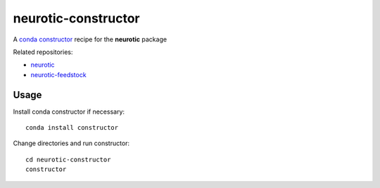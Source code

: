 neurotic-constructor
====================

A `conda constructor`_ recipe for the **neurotic** package

Related repositories:

- `neurotic`_
- `neurotic-feedstock`_

Usage
-----

Install conda constructor if necessary::

    conda install constructor

Change directories and run constructor::

    cd neurotic-constructor
    constructor

.. _conda constructor:  https://github.com/conda/constructor
.. _neurotic:           https://github.com/jpgill86/neurotic
.. _neurotic-feedstock: https://github.com/conda-forge/neurotic-feedstock

